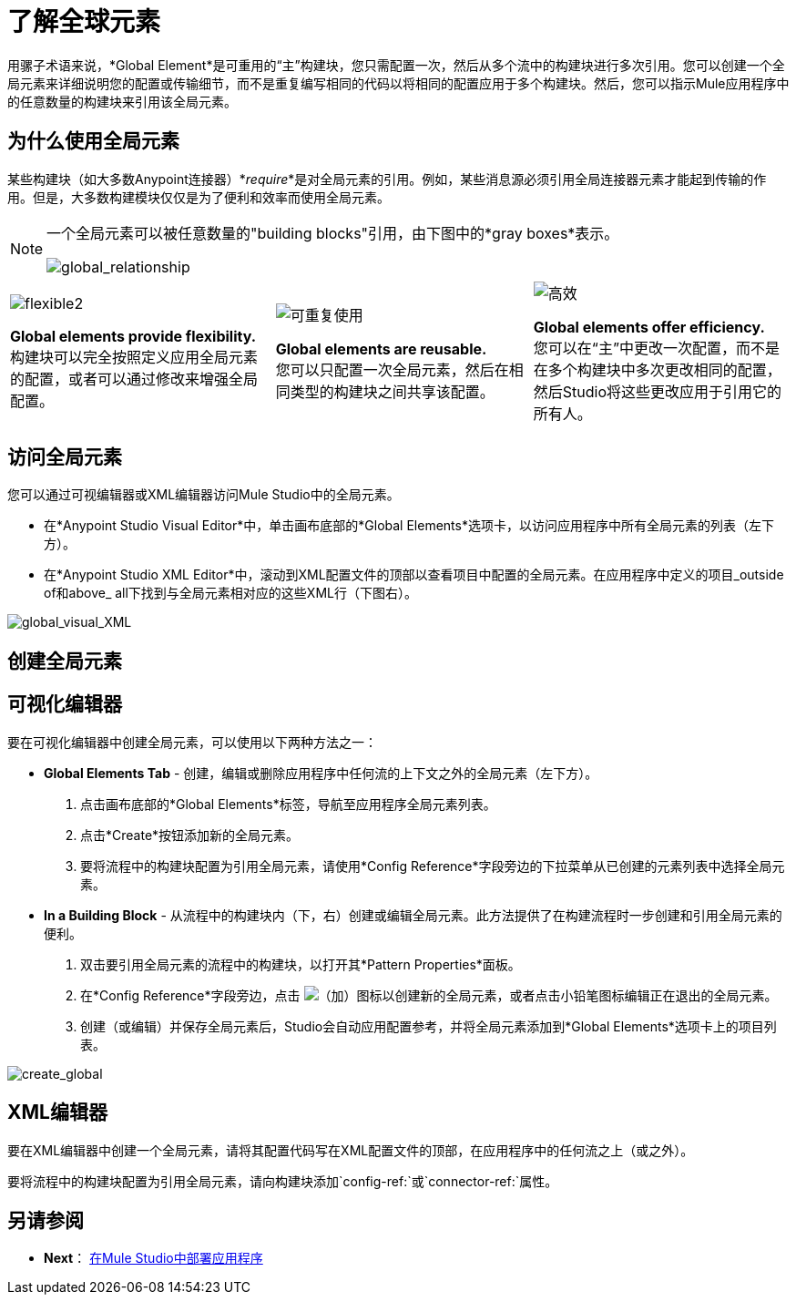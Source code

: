 = 了解全球元素

用骡子术语来说，*Global Element*是可重用的“主”构建块，您只需配置一次，然后从多个流中的构建块进行多次引用。您可以创建一个全局元素来详细说明您的配置或传输细节，而不是重复编写相同的代码以将相同的配置应用于多个构建块。然后，您可以指示Mule应用程序中的任意数量的构建块来引用该全局元素。

== 为什么使用全局元素

某些构建块（如大多数Anypoint连接器）*_require_*是对全局元素的引用。例如，某些消息源必须引用全局连接器元素才能起到传输的作用。但是，大多数构建模块仅仅是为了便利和效率而使用全局元素。

[NOTE]
====
一个全局元素可以被任意数量的"building blocks"引用，由下图中的*gray boxes*表示。

image:global_relationship.png[global_relationship]
====

[cols="34,33,33"]
|===
| image:flexible2.png[flexible2] +

  *Global elements provide flexibility.* +
 构建块可以完全按照定义应用全局元素的配置，或者可以通过修改来增强全局配置。 | image:reusable.png[可重复使用] +

  *Global elements are reusable.* +
 您可以只配置一次全局元素，然后在相同类型的构建块之间共享该配置。 | image:efficient.png[高效] +

  *Global elements offer efficiency.* +
 您可以在“主”中更改一次配置，而不是在多个构建块中多次更改相同的配置，然后Studio将这些更改应用于引用它的所有人。
|===


== 访问全局元素

您可以通过可视编辑器或XML编辑器访问Mule Studio中的全局元素。

* 在*Anypoint Studio Visual Editor*中，单击画布底部的*Global Elements*选项卡，以访问应用程序中所有全局元素的列表（左下方）。
* 在*Anypoint Studio XML Editor*中，滚动到XML配置文件的顶部以查看项目中配置的全局元素。在应用程序中定义的项目_outside of和above_ all下找到与全局元素相对应的这些XML行（下图右）。

image:global_visual_XML.png[global_visual_XML]

== 创建全局元素

== 可视化编辑器

要在可视化编辑器中创建全局元素，可以使用以下两种方法之一：

*  *Global Elements Tab*  - 创建，编辑或删除应用程序中任何流的上下文之外的全局元素（左下方）。
. 点击画布底部的*Global Elements*标签，导航至应用程序全局元素列表。
. 点击*Create*按钮添加新的全局元素。
. 要将流程中的构建块配置为引用全局元素，请使用*Config Reference*字段旁边的下拉菜单从已创建的元素列表中选择全局元素。

*  *In a Building Block*  - 从流程中的构建块内（下，右）创建或编辑全局元素。此方法提供了在构建流程时一步创建和引用全局元素的便利。
. 双击要引用全局元素的流程中的构建块，以打开其*Pattern Properties*面板。
. 在*Config Reference*字段旁边，点击 image:add.png[（加）]图标以创建新的全局元素，或者点击小铅笔图标编辑正在退出的全局元素。

. 创建（或编辑）并保存全局元素后，Studio会自动应用配置参考，并将全局元素添加到*Global Elements*选项卡上的项目列表。

image:create_global.png[create_global]

==  XML编辑器

要在XML编辑器中创建一个全局元素，请将其配置代码写在XML配置文件的顶部，在应用程序中的任何流之上（或之外）。

要将流程中的构建块配置为引用全局元素，请向构建块添加`config-ref:`或`connector-ref:`属性。

== 另请参阅

*  *Next*： link:/mule-user-guide/v/3.3/deploying-studio-applications[在Mule Studio中部署应用程序]
